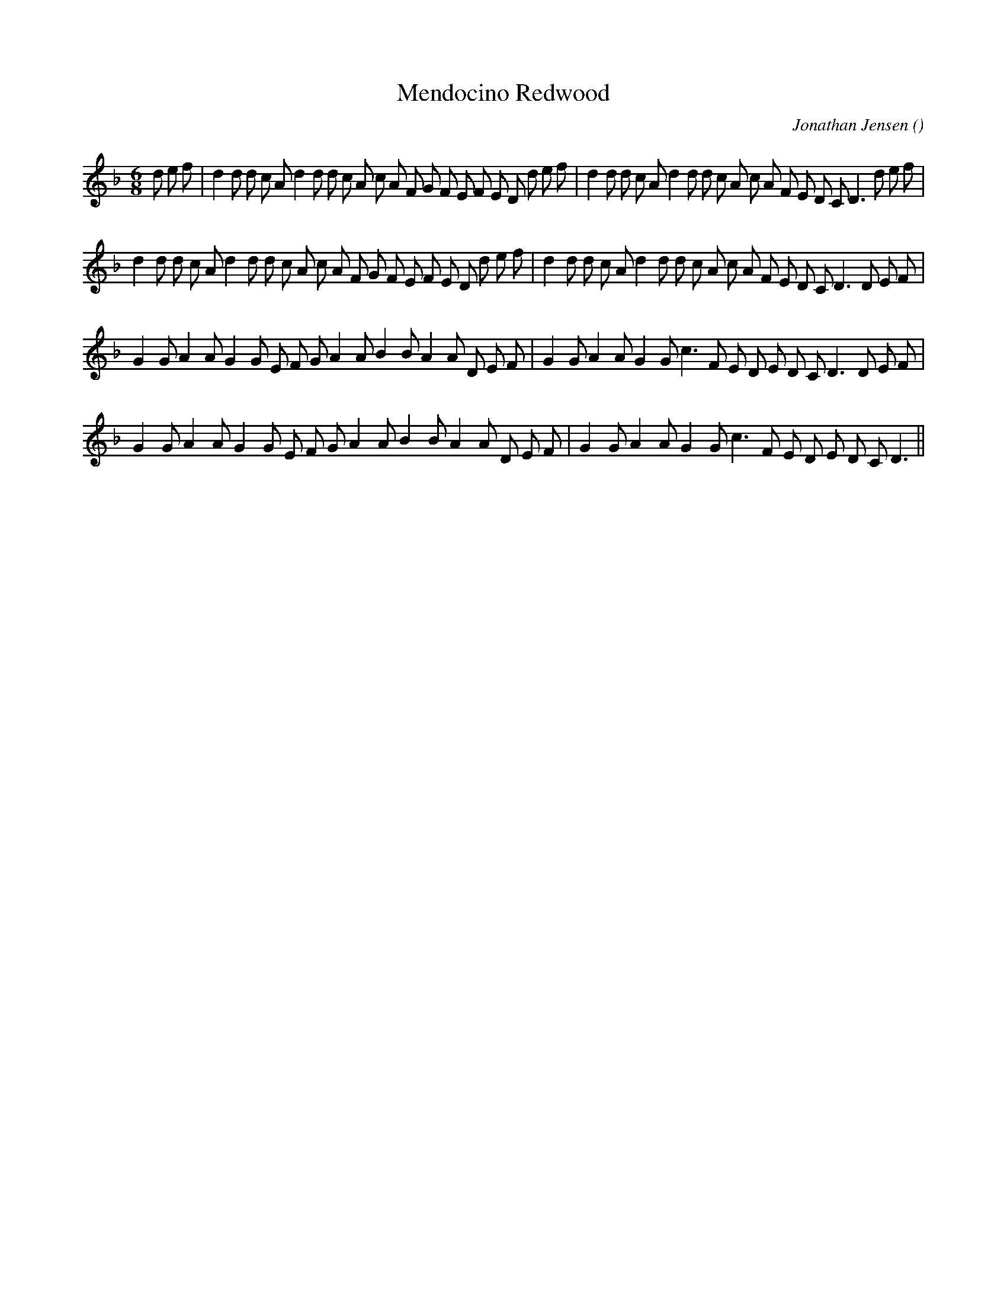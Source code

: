 X:1
T: Mendocino Redwood
N:
C:Jonathan Jensen
S:Tune is: Woodlands Walk
A:
O:
R:
M:6/8
K:F
I:speed 180
%W: A1
% voice 1 (1 lines, 45 notes)
K:F
M:6/8
L:1/16
d2 e2 f2 |d4 d2 d2 c2 A2 d4 d2 d2 c2 A2 c2 A2 F2 G2 F2 E2 F2 E2 D2 d2 e2 f2 |d4 d2 d2 c2 A2 d4 d2 d2 c2 A2 c2 A2 F2 E2 D2 C2 D6 d2 e2 f2 |
%W: A2
% voice 1 (1 lines, 42 notes)
d4 d2 d2 c2 A2 d4 d2 d2 c2 A2 c2 A2 F2 G2 F2 E2 F2 E2 D2 d2 e2 f2 |d4 d2 d2 c2 A2 d4 d2 d2 c2 A2 c2 A2 F2 E2 D2 C2 D6 D2 E2 F2 |
%W: B1
% voice 1 (1 lines, 35 notes)
G4 G2 A4 A2 G4 G2 E2 F2 G2 A4 A2 B4 B2 A4 A2 D2 E2 F2 |G4 G2 A4 A2 G4 G2 c6 F2 E2 D2 E2 D2 C2 D6 D2 E2 F2 |
%W: B2
% voice 1 (1 lines, 32 notes)
G4 G2 A4 A2 G4 G2 E2 F2 G2 A4 A2 B4 B2 A4 A2 D2 E2 F2 |G4 G2 A4 A2 G4 G2 c6 F2 E2 D2 E2 D2 C2 D6 ||
